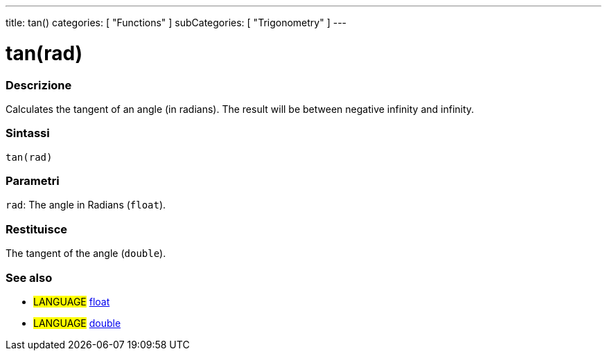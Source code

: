 ---
title: tan()
categories: [ "Functions" ]
subCategories: [ "Trigonometry" ]
---





= tan(rad)


// OVERVIEW SECTION STARTS
[#overview]
--

[float]
=== Descrizione
Calculates the tangent of an angle (in radians). The result will be between negative infinity and infinity.
[%hardbreaks]


[float]
=== Sintassi
`tan(rad)`


[float]
=== Parametri
`rad`: The angle in Radians (`float`).

[float]
=== Restituisce
The tangent of the angle (`double`).

--
// OVERVIEW SECTION ENDS


// SEE ALSO SECTION
[#see_also]
--

[float]
=== See also

[role="language"]
* #LANGUAGE# link:../../../variables/data-types/float[float]
* #LANGUAGE# link:../../../variables/data-types/double[double]

--
// SEE ALSO SECTION ENDS
